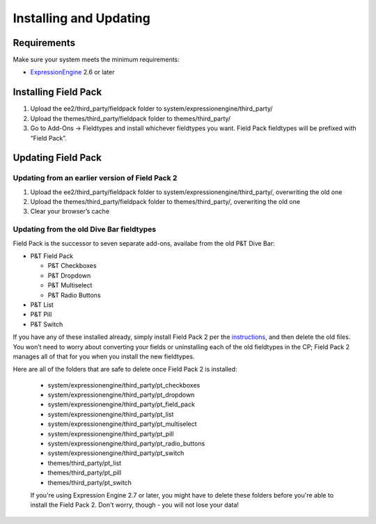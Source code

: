 Installing and Updating
=======================


Requirements
-------------

Make sure your system meets the minimum requirements:

-  `ExpressionEngine <http://expressionengine.com/>`_ 2.6 or later


Installing Field Pack
---------------------

#. Upload the ee2/third_party/fieldpack folder to system/expressionengine/third_party/
#. Upload the themes/third_party/fieldpack folder to themes/third_party/
#. Go to Add-Ons → Fieldtypes and install whichever fieldtypes you want. Field Pack fieldtypes will be prefixed with “Field Pack”.


Updating Field Pack
-------------------

Updating from an earlier version of Field Pack 2
~~~~~~~~~~~~~~~~~~~~~~~~~~~~~~~~~~~~~~~~~~~~~~~~

#. Upload the ee2/third_party/fieldpack folder to
   system/expressionengine/third_party/, overwriting the old one
#. Upload the themes/third_party/fieldpack folder to themes/third_party/,
   overwriting the old one
#. Clear your browser’s cache


Updating from the old Dive Bar fieldtypes
~~~~~~~~~~~~~~~~~~~~~~~~~~~~~~~~~~~~~~~~~

Field Pack is the successor to seven separate add-ons, availabe from the old P&T Dive Bar:

* P&T Field Pack

  * P&T Checkboxes
  * P&T Dropdown
  * P&T Multiselect
  * P&T Radio Buttons

* P&T List
* P&T Pill
* P&T Switch

If you have any of these installed already, simply install Field Pack 2 per the `instructions <#installing-field-pack>`_, and then delete the old files. You won’t need to worry about converting your fields or uninstalling each of the old fieldtypes in the CP; Field Pack 2 manages all of that for you when you install the new fieldtypes.

Here are all of the folders that are safe to delete once Field Pack 2 is installed:

 * system/expressionengine/third_party/pt_checkboxes
 * system/expressionengine/third_party/pt_dropdown
 * system/expressionengine/third_party/pt_field_pack
 * system/expressionengine/third_party/pt_list
 * system/expressionengine/third_party/pt_multiselect
 * system/expressionengine/third_party/pt_pill
 * system/expressionengine/third_party/pt_radio_buttons
 * system/expressionengine/third_party/pt_switch
 * themes/third_party/pt_list
 * themes/third_party/pt_pill
 * themes/third_party/pt_switch

 If you're using Expression Engine 2.7 or later, you might have to delete these folders before you're able to install the Field Pack 2. Don't worry, though - you will not lose your data!

